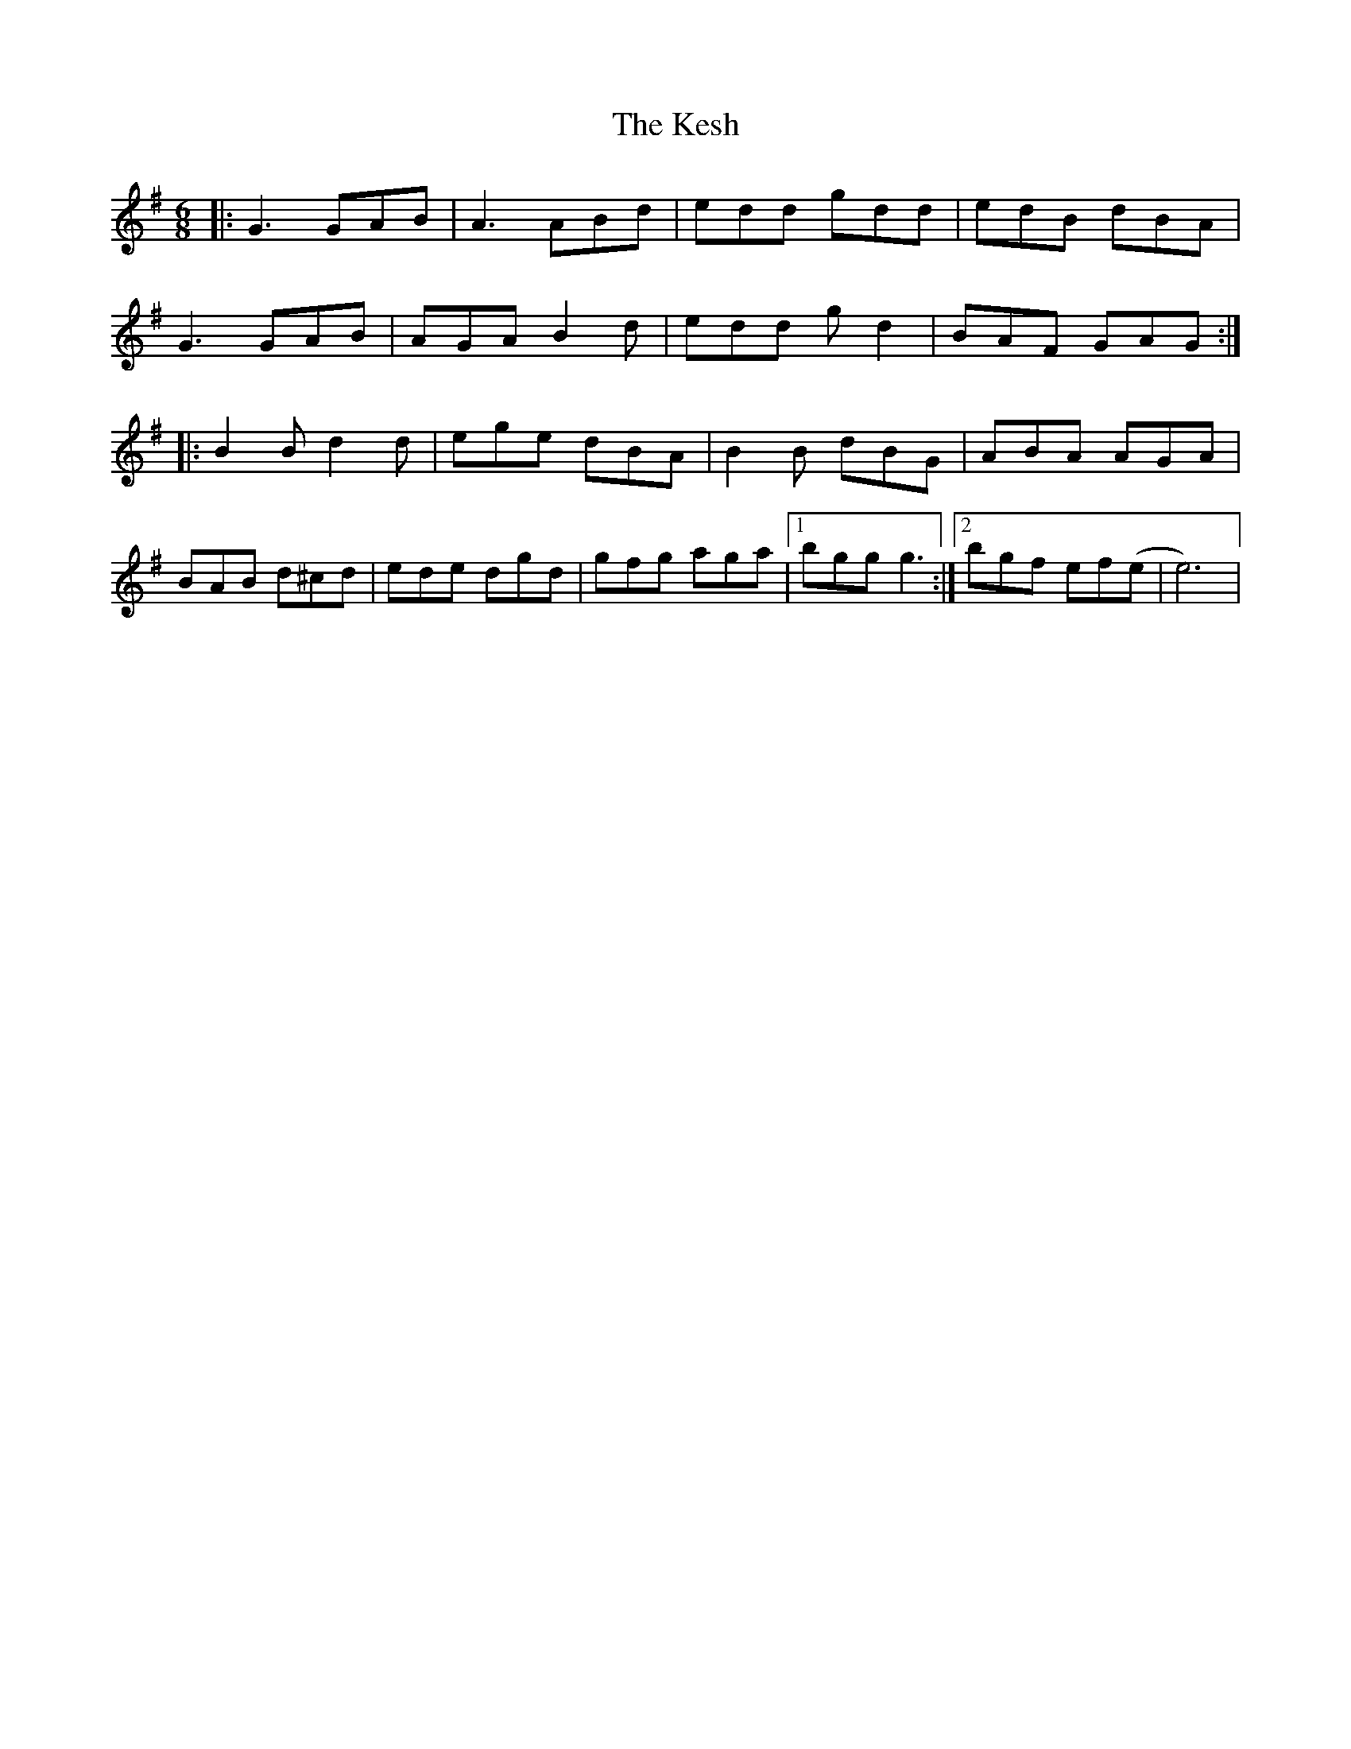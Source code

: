 X: 21420
T: Kesh, The
R: jig
M: 6/8
K: Gmajor
|:G3 GAB|A3 ABd|edd gdd|edB dBA|
G3 GAB|AGA B2d|edd gd2|BAF GAG:|
|:B2B d2d|ege dBA|B2B dBG|ABA AGA|
BAB d^cd|ede dgd|gfg aga|1 bgg g3:|2 bgf ef(e|e6)|

